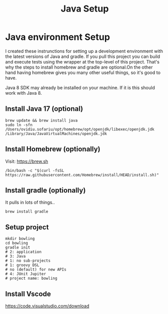 #+TITLE: Java Setup
* Java environment Setup

I created these instrunctions for setting up a development environment with the latest
versions of Java and gradle. If you pull this project you can build and execute tests
using the wrapper at the top-level of this project. That's why the steps to install
homebrew and gradle are optional.On the other hand having homebrew gives you many other
useful things, so it's good to have.

Java 8 SDK may already be installed on your machine.  If it is this should work with Java 8.

** Install Java 17 (optional)
#+begin_src shell
brew update && brew install java
sudo ln -sfn /Users/ovidiu.sofariu/opt/homebrew/opt/openjdk/libexec/openjdk.jdk /Library/Java/JavaVirtualMachines/openjdk.jdk
#+end_src

** Install Homebrew (optionally)
Visit: https://brew.sh

#+begin_src shell
/bin/bash -c "$(curl -fsSL https://raw.githubusercontent.com/Homebrew/install/HEAD/install.sh)"
#+end_src

** Install gradle (optionally)
It pulls in lots of things..

#+begin_src shell
brew install gradle
#+end_src

** Setup project
#+begin_src shell
mkdir bowling
cd bowling
gradle init
# 2: application
# 3: Java
# 1: no sub-projects
# 1: groovy DSL
# no (default) for new APIs
# 4: JUnit Jupiter
# project name: bowling
#+end_src

** Install Vscode
https://code.visualstudio.com/download
